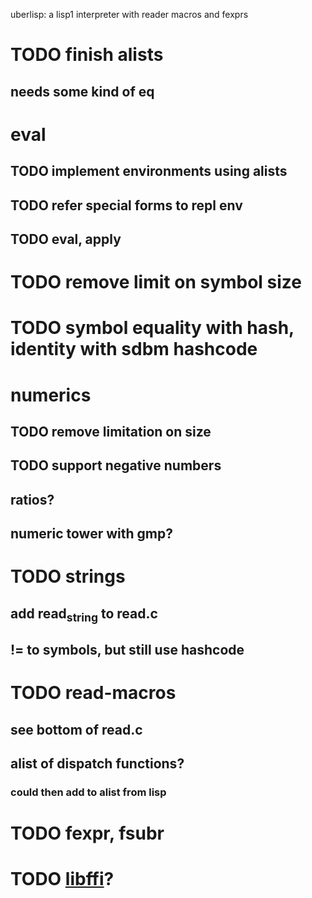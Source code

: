#+TODO: TODO INPROGRESS | DONE WONTFIX
uberlisp: a lisp1 interpreter with reader macros and fexprs
* TODO finish alists
** needs some kind of eq
* eval
** TODO implement environments using alists
** TODO refer special forms to repl env
** TODO eval, apply
* TODO remove limit on symbol size
* TODO symbol equality with hash, identity with sdbm hashcode
* numerics
** TODO remove limitation on size
** TODO support negative numbers
** ratios?
** numeric tower with gmp?
* TODO strings
** add read_string to read.c
** != to symbols, but still use hashcode
* TODO read-macros
** see bottom of read.c
** alist of dispatch functions?
*** could then add to alist from lisp
* TODO fexpr, fsubr
* TODO [[http://sourceware.org/libffi/][libffi]]?
